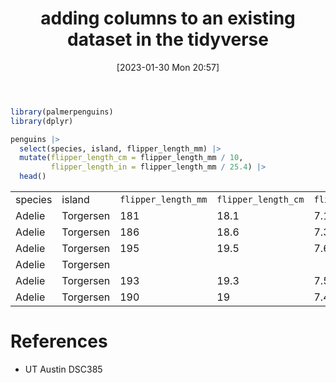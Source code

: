#+title:      adding columns to an existing dataset in the tidyverse
#+date:       [2023-01-30 Mon 20:57]
#+filetags:   :datascience:
#+identifier: 20230130T205704

#+begin_src R
  library(palmerpenguins)
  library(dplyr)

  penguins |>
    select(species, island, flipper_length_mm) |>
    mutate(flipper_length_cm = flipper_length_mm / 10,
           flipper_length_in = flipper_length_mm / 25.4) |>
    head()
#+end_src

| species | island    | =flipper_length_mm= | =flipper_length_cm= | =flipper_length_in= |
| Adelie  | Torgersen |               181 |              18.1 |   7.1259842519685 |
| Adelie  | Torgersen |               186 |              18.6 |  7.32283464566929 |
| Adelie  | Torgersen |               195 |              19.5 |  7.67716535433071 |
| Adelie  | Torgersen |                   |                   |                   |
| Adelie  | Torgersen |               193 |              19.3 |  7.59842519685039 |
| Adelie  | Torgersen |               190 |                19 |  7.48031496062992 |

* References
  - UT Austin DSC385
